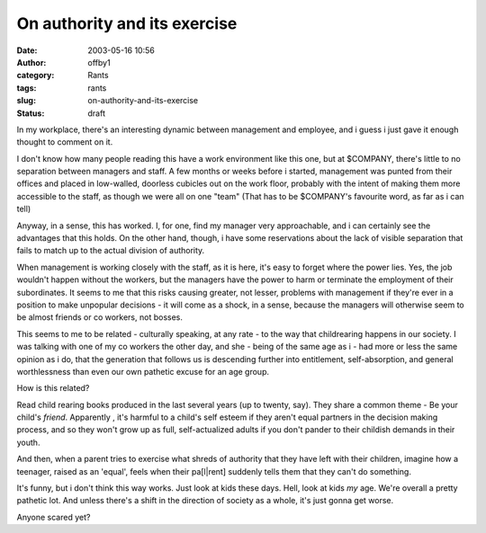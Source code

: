 On authority and its exercise
#############################
:date: 2003-05-16 10:56
:author: offby1
:category: Rants
:tags: rants
:slug: on-authority-and-its-exercise
:status: draft

In my workplace, there's an interesting dynamic between management and
employee, and i guess i just gave it enough thought to comment on it.

I don't know how many people reading this have a work environment like
this one, but at $COMPANY, there's little to no separation between
managers and staff. A few months or weeks before i started, management
was punted from their offices and placed in low-walled, doorless
cubicles out on the work floor, probably with the intent of making them
more accessible to the staff, as though we were all on one "team" (That
has to be $COMPANY's favourite word, as far as i can tell)

Anyway, in a sense, this has worked. I, for one, find my manager very
approachable, and i can certainly see the advantages that this holds. On
the other hand, though, i have some reservations about the lack of
visible separation that fails to match up to the actual division of
authority.

When management is working closely with the staff, as it is here, it's
easy to forget where the power lies. Yes, the job wouldn't happen
without the workers, but the managers have the power to harm or
terminate the employment of their subordinates. It seems to me that this
risks causing greater, not lesser, problems with management if they're
ever in a position to make unpopular decisions - it will come as a
shock, in a sense, because the managers will otherwise seem to be almost
friends or co workers, not bosses.

This seems to me to be related - culturally speaking, at any rate - to
the way that childrearing happens in our society. I was talking with one
of my co workers the other day, and she - being of the same age as i -
had more or less the same opinion as i do, that the generation that
follows us is descending further into entitlement, self-absorption, and
general worthlessness than even our own pathetic excuse for an age
group.

How is this related?

Read child rearing books produced in the last several years (up to
twenty, say). They share a common theme - Be your child's *friend*.
Apparently , it's harmful to a child's self esteem if they aren't equal
partners in the decision making process, and so they won't grow up as
full, self-actualized adults if you don't pander to their childish
demands in their youth.

And then, when a parent tries to exercise what shreds of authority that
they have left with their children, imagine how a teenager, raised as an
'equal', feels when their pa[l\|rent] suddenly tells them that they
can't do something.

It's funny, but i don't think this way works. Just look at kids these
days. Hell, look at kids *my* age. We're overall a pretty pathetic lot.
And unless there's a shift in the direction of society as a whole, it's
just gonna get worse.

Anyone scared yet?

